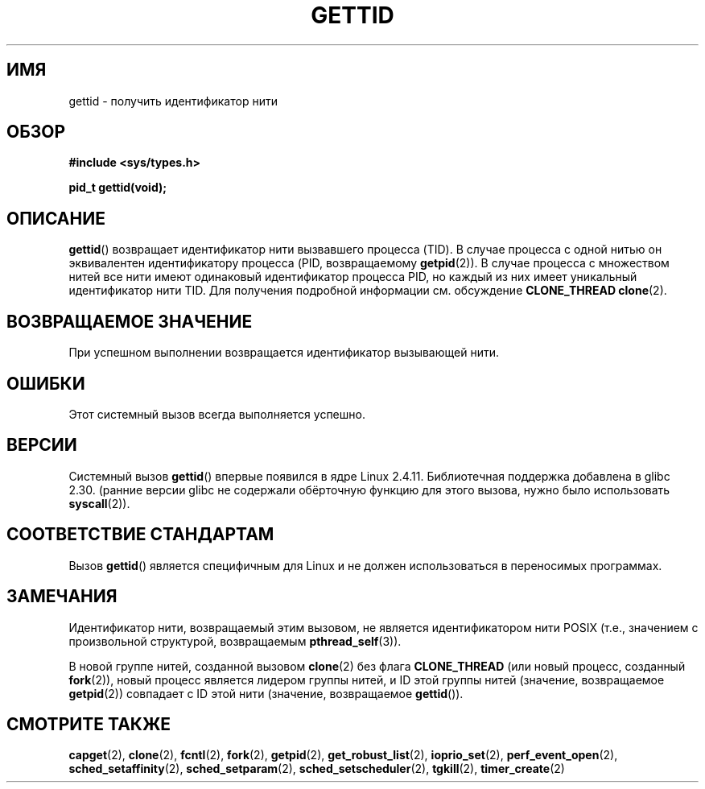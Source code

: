 .\" -*- mode: troff; coding: UTF-8 -*-
.\" Copyright 2003 Abhijit Menon-Sen <ams@wiw.org>
.\" and Copyright (C) 2008 Michael Kerrisk <mtk.manpages@gmail.com>
.\"
.\" %%%LICENSE_START(VERBATIM)
.\" Permission is granted to make and distribute verbatim copies of this
.\" manual provided the copyright notice and this permission notice are
.\" preserved on all copies.
.\"
.\" Permission is granted to copy and distribute modified versions of this
.\" manual under the conditions for verbatim copying, provided that the
.\" entire resulting derived work is distributed under the terms of a
.\" permission notice identical to this one.
.\"
.\" Since the Linux kernel and libraries are constantly changing, this
.\" manual page may be incorrect or out-of-date.  The author(s) assume no
.\" responsibility for errors or omissions, or for damages resulting from
.\" the use of the information contained herein.  The author(s) may not
.\" have taken the same level of care in the production of this manual,
.\" which is licensed free of charge, as they might when working
.\" professionally.
.\"
.\" Formatted or processed versions of this manual, if unaccompanied by
.\" the source, must acknowledge the copyright and authors of this work.
.\" %%%LICENSE_END
.\"
.\"*******************************************************************
.\"
.\" This file was generated with po4a. Translate the source file.
.\"
.\"*******************************************************************
.TH GETTID 2 2019\-03\-06 Linux "Руководство программиста Linux"
.SH ИМЯ
gettid \- получить идентификатор нити
.SH ОБЗОР
.nf
\fB#include <sys/types.h>\fP
.PP
\fBpid_t gettid(void);\fP
.fi
.SH ОПИСАНИЕ
\fBgettid\fP() возвращает идентификатор нити вызвавшего процесса (TID). В
случае процесса с одной нитью он эквивалентен идентификатору процесса (PID,
возвращаемому \fBgetpid\fP(2)). В случае процесса с множеством нитей все нити
имеют одинаковый идентификатор процесса PID, но каждый из них имеет
уникальный идентификатор нити TID. Для получения подробной информации
см. обсуждение \fBCLONE_THREAD\fP \fBclone\fP(2).
.SH "ВОЗВРАЩАЕМОЕ ЗНАЧЕНИЕ"
При успешном выполнении возвращается идентификатор вызывающей нити.
.SH ОШИБКИ
Этот системный вызов всегда выполняется успешно.
.SH ВЕРСИИ
.\" FIXME . See http://sourceware.org/bugzilla/show_bug.cgi?id=6399
.\" "gettid() should have a wrapper"
Системный вызов \fBgettid\fP() впервые появился в ядре Linux
2.4.11. Библиотечная поддержка добавлена в glibc 2.30. (ранние версии glibc
не содержали обёрточную функцию для этого вызова, нужно было использовать
\fBsyscall\fP(2)).
.SH "СООТВЕТСТВИЕ СТАНДАРТАМ"
Вызов \fBgettid\fP() является специфичным для Linux и не должен использоваться
в переносимых программах.
.SH ЗАМЕЧАНИЯ
Идентификатор нити, возвращаемый этим вызовом, не является идентификатором
нити POSIX (т.е., значением с произвольной структурой, возвращаемым
\fBpthread_self\fP(3)).
.PP
В новой группе нитей, созданной вызовом \fBclone\fP(2) без флага
\fBCLONE_THREAD\fP (или новый процесс, созданный \fBfork\fP(2)), новый процесс
является лидером группы нитей, и ID этой группы нитей (значение,
возвращаемое \fBgetpid\fP(2)) совпадает с ID этой нити (значение, возвращаемое
\fBgettid\fP()).
.SH "СМОТРИТЕ ТАКЖЕ"
.\" .BR kcmp (2),
.\" .BR move_pages (2),
.\" .BR migrate_pages (2),
.\" .BR process_vm_readv (2),
.\" .BR ptrace (2),
\fBcapget\fP(2), \fBclone\fP(2), \fBfcntl\fP(2), \fBfork\fP(2), \fBgetpid\fP(2),
\fBget_robust_list\fP(2), \fBioprio_set\fP(2), \fBperf_event_open\fP(2),
\fBsched_setaffinity\fP(2), \fBsched_setparam\fP(2), \fBsched_setscheduler\fP(2),
\fBtgkill\fP(2), \fBtimer_create\fP(2)
